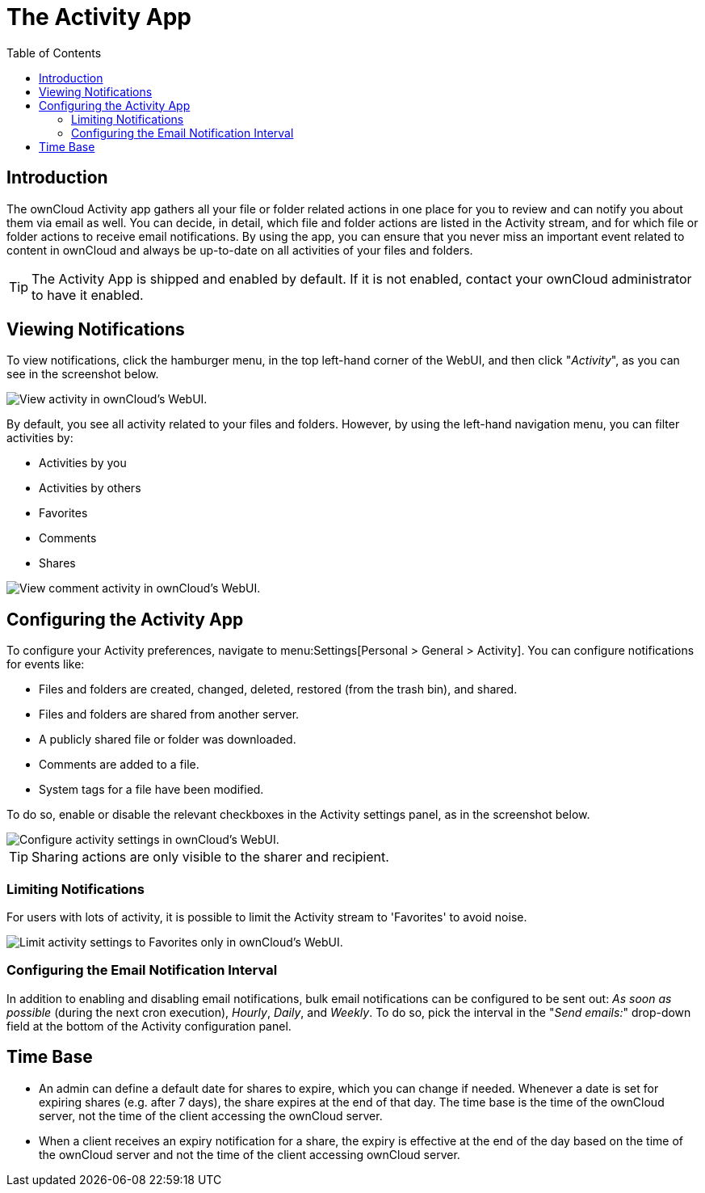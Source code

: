 = The Activity App
:toc: right
:page-aliases: next@server:user_manual:apps/activity.adoc, \
{latest-server-version}@server:user_manual:apps/activity.adoc, \
{previous-server-version}@server:user_manual:apps/activity.adoc

:description: The ownCloud Activity app gathers all your file or folder related actions in one place for you to review and can notify you about them via email as well. 

== Introduction

{description} You can decide, in detail, which file and folder actions are listed in the Activity stream, and for which file or folder actions to receive email notifications. By using the app, you can ensure that you never miss an important event related to content in ownCloud and always be up-to-date on all activities of your files and folders.

[TIP] 
====
The Activity App is shipped and enabled by default. If it is not enabled, contact your ownCloud administrator to have it enabled.
====

== Viewing Notifications

To view notifications, click the hamburger menu, in the top left-hand corner of the WebUI, and then click "_Activity_", as you can see in the screenshot below.

image::apps/activity/activity-menu.png[View activity in ownCloud's WebUI.]

By default, you see all activity related to your files and folders. However, by using the left-hand navigation menu, you can filter activities by:

* Activities by you
* Activities by others
* Favorites
* Comments
* Shares

image::apps/activity/comment-activity.png[View comment activity in ownCloud's WebUI.]

== Configuring the Activity App

To configure your Activity preferences, navigate to menu:Settings[Personal > General > Activity]. You can configure notifications for events like:

* Files and folders are created, changed, deleted, restored (from the trash bin), and shared.
* Files and folders are shared from another server.
* A publicly shared file or folder was downloaded.
* Comments are added to a file.
* System tags for a file have been modified.

To do so, enable or disable the relevant checkboxes in the Activity settings panel, as in the screenshot below.

image::apps/activity/activity-settings.png[Configure activity settings in ownCloud's WebUI.]

TIP: Sharing actions are only visible to the sharer and recipient.

=== Limiting Notifications

For users with lots of activity, it is possible to limit the Activity stream to 'Favorites' to avoid noise.

image::apps/activity/activity-settings-limit-to-favorites.png[Limit activity settings to Favorites only in ownCloud's WebUI.]

=== Configuring the Email Notification Interval

In addition to enabling and disabling email notifications, bulk email notifications can be configured to be sent out: _As soon as possible_ (during the next cron execution), _Hourly_, _Daily_, and _Weekly_. To do so, pick the interval in the "_Send emails:_" drop-down field at the bottom of the Activity configuration panel.

== Time Base

* An admin can define a default date for shares to expire, which you can change if needed. Whenever a date is set for expiring shares (e.g. after 7 days), the share expires at the end of that day. The time base is the time of the ownCloud server, not the time of the client accessing the ownCloud server.
* When a client receives an expiry notification for a share, the expiry is effective at the end of the day based on the time of the ownCloud server and not the time of the client accessing ownCloud server.
